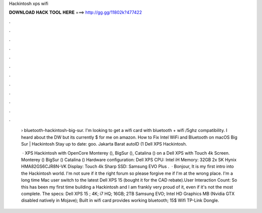 Hackintosh xps wifi



𝐃𝐎𝐖𝐍𝐋𝐎𝐀𝐃 𝐇𝐀𝐂𝐊 𝐓𝐎𝐎𝐋 𝐇𝐄𝐑𝐄 ===> http://gg.gg/11802k?477422



.



.



.



.



.



.



.



.



.



.



.



.

 › bluetooth-hackintosh-big-sur. I'm looking to get a wifi card with bluetooth + wifi /5ghz compatibility. I heard about the DW but its currently $ for me on amazon. How to Fix Intel WiFi and Bluetooth on macOS Big Sur | Hackintosh Stay up to date: goo. Jakarta Barat autoID (1 Dell XPS Hackintosh.
 
  · XPS Hackintosh with OpenCore Monterey (), BigSur (), Catalina () on a Dell XPS with Touch 4k Screen. Monterey () BigSur () Catalina () Hardware configuration: Dell XPS CPU: Intel iH Memory: 32GB 2x SK Hynix HMA82GS6CJR8N-VK Display: Touch 4k Sharp SSD: Samsung EVO Plus .  · Bonjour, It is my first intro into the Hackintosh world. I'm not sure if it the right forum so please forgive me if I'm at the wrong place. I'm a long time Mac user switch to the latest Dell XPS 15 (bought it for the CAD rebate).User Interaction Count:  So this has been my first time building a Hackintosh and I am frankly very proud of it, even if it's not the most complete. The specs: Dell XPS 15 ; 4K; i7 HQ; 16GB; 2TB Samsung EVO; Intel HD Graphics MB (Nvidia GTX disabled natively in Mojave); Built in wifi card provides working bluetooth; 15$ Wifi TP-Link Dongle.
